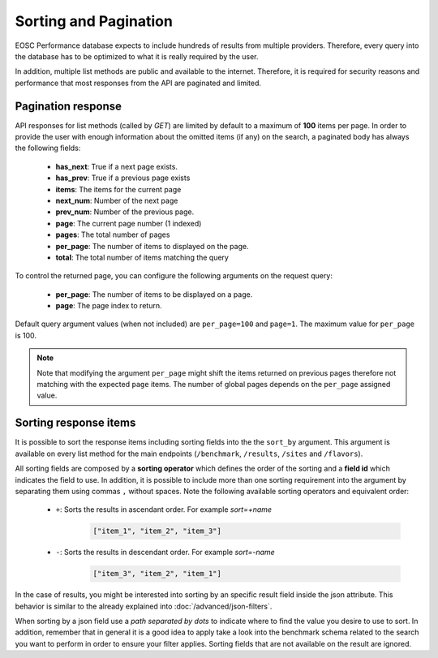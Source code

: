 **********************
Sorting and Pagination
**********************

EOSC Performance database expects to include hundreds of results
from multiple providers. Therefore, every query into the database has
to be optimized to what it is really required by the user.

In addition, multiple list methods are public and available to the
internet. Therefore, it is required for security reasons and performance
that most responses from the API are paginated and limited.


Pagination response
======================
API responses for list methods (called by `GET`) are limited by default
to a maximum of **100** items per page. In order to provide the user with
enough information about the omitted items (if any) on the search, a paginated
body has always the following fields:

 - **has_next**: True if a next page exists.
 - **has_prev**: True if a previous page exists
 - **items**: The items for the current page
 - **next_num**: Number of the next page
 - **prev_num**: Number of the previous page.
 - **page**: The current page number (1 indexed)
 - **pages**: The total number of pages
 - **per_page**: The number of items to displayed on the page.
 - **total**: The total number of items matching the query

To control the returned page, you can configure the following arguments
on the request query:

 - **per_page**: The number of items to be displayed on a page.
 - **page**: The page index to return.

Default query argument values (when not included) are ``per_page=100``
and ``page=1``. The maximum value for ``per_page`` is 100.

.. note::
    Note that modifying the argument ``per_page`` might shift the 
    items returned on previous pages therefore not matching with 
    the expected ``page`` items. The number of global pages depends
    on the ``per_page`` assigned value.


Sorting response items
======================
It is possible to sort the response items including sorting fields into the
the ``sort_by`` argument. This argument is available on every list method for
the main endpoints (``/benchmark``, ``/results``, ``/sites`` and ``/flavors``).

All sorting fields are composed by a **sorting operator** which defines
the order of the sorting and a **field id** which indicates the field to
use. In addition, it is possible to include more than one sorting requirement
into the argument by separating them using commas ``,`` without spaces.
Note the following available sorting operators and equivalent order:

 - ``+``: Sorts the results in ascendant order. For example *sort=+name*
    .. code-block::

            ["item_1", "item_2", "item_3"]


 - ``-``: Sorts the results in descendant order. For example *sort=-name*
    .. code-block::

            ["item_3", "item_2", "item_1"]


In the case of results, you might be interested into sorting by an
specific result field inside the json attribute. This behavior is
similar to the already explained into :doc:`/advanced/json-filters`.

When sorting by a json field use a `path separated by dots` to indicate
where to find the value you desire to use to sort. In addition, remember 
that in general it is a good idea to apply take a look into the benchmark
schema related to the search you want to perform in order to ensure your
filter applies. Sorting fields that are not available on the result are 
ignored.

